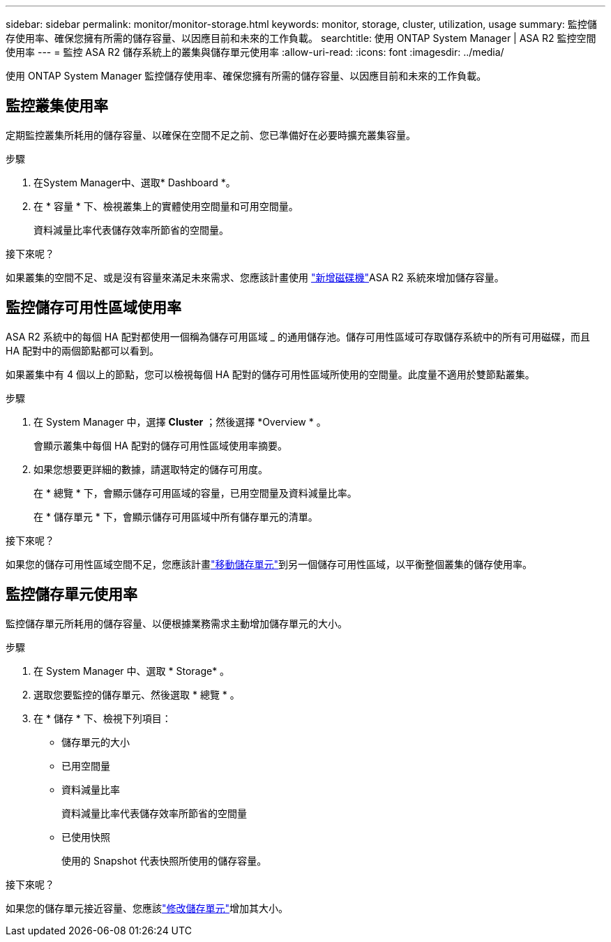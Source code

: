 ---
sidebar: sidebar 
permalink: monitor/monitor-storage.html 
keywords: monitor, storage, cluster, utilization, usage 
summary: 監控儲存使用率、確保您擁有所需的儲存容量、以因應目前和未來的工作負載。 
searchtitle: 使用 ONTAP System Manager | ASA R2 監控空間使用率 
---
= 監控 ASA R2 儲存系統上的叢集與儲存單元使用率
:allow-uri-read: 
:icons: font
:imagesdir: ../media/


[role="lead"]
使用 ONTAP System Manager 監控儲存使用率、確保您擁有所需的儲存容量、以因應目前和未來的工作負載。



== 監控叢集使用率

定期監控叢集所耗用的儲存容量、以確保在空間不足之前、您已準備好在必要時擴充叢集容量。

.步驟
. 在System Manager中、選取* Dashboard *。
. 在 * 容量 * 下、檢視叢集上的實體使用空間量和可用空間量。
+
資料減量比率代表儲存效率所節省的空間量。



.接下來呢？
如果叢集的空間不足、或是沒有容量來滿足未來需求、您應該計畫使用 link:../administer/increase-storage-capacity.html["新增磁碟機"]ASA R2 系統來增加儲存容量。



== 監控儲存可用性區域使用率

ASA R2 系統中的每個 HA 配對都使用一個稱為儲存可用區域 _ 的通用儲存池。儲存可用性區域可存取儲存系統中的所有可用磁碟，而且 HA 配對中的兩個節點都可以看到。

如果叢集中有 4 個以上的節點，您可以檢視每個 HA 配對的儲存可用性區域所使用的空間量。此度量不適用於雙節點叢集。

.步驟
. 在 System Manager 中，選擇 *Cluster* ；然後選擇 *Overview * 。
+
會顯示叢集中每個 HA 配對的儲存可用性區域使用率摘要。

. 如果您想要更詳細的數據，請選取特定的儲存可用度。
+
在 * 總覽 * 下，會顯示儲存可用區域的容量，已用空間量及資料減量比率。

+
在 * 儲存單元 * 下，會顯示儲存可用區域中所有儲存單元的清單。



.接下來呢？
如果您的儲存可用性區域空間不足，您應該計畫link:../manage-data/move-storage-units.html["移動儲存單元"]到另一個儲存可用性區域，以平衡整個叢集的儲存使用率。



== 監控儲存單元使用率

監控儲存單元所耗用的儲存容量、以便根據業務需求主動增加儲存單元的大小。

.步驟
. 在 System Manager 中、選取 * Storage* 。
. 選取您要監控的儲存單元、然後選取 * 總覽 * 。
. 在 * 儲存 * 下、檢視下列項目：
+
** 儲存單元的大小
** 已用空間量
** 資料減量比率
+
資料減量比率代表儲存效率所節省的空間量

** 已使用快照
+
使用的 Snapshot 代表快照所使用的儲存容量。





.接下來呢？
如果您的儲存單元接近容量、您應該link:../manage-data/modify-storage-units.html["修改儲存單元"]增加其大小。
